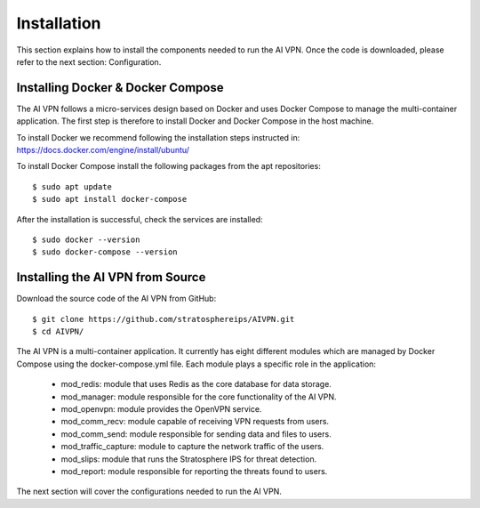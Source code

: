 Installation
=============

This section explains how to install the components needed to run the AI VPN.
Once the code is downloaded, please refer to the next section: Configuration.

-----------------------------------
Installing Docker & Docker Compose
-----------------------------------

The AI VPN follows a micro-services design based on Docker and uses Docker
Compose to manage the multi-container application. The first step is therefore
to install Docker and Docker Compose in the host machine.

To install Docker we recommend following the installation steps instructed in:
https://docs.docker.com/engine/install/ubuntu/

To install Docker Compose install the following packages from the apt repositories::

    $ sudo apt update
    $ sudo apt install docker-compose

After the installation is successful, check the services are installed::

    $ sudo docker --version
    $ sudo docker-compose --version

-----------------------------------
Installing the AI VPN from Source
-----------------------------------

Download the source code of the AI VPN from GitHub::

    $ git clone https://github.com/stratosphereips/AIVPN.git
    $ cd AIVPN/

The AI VPN is a multi-container application. It currently has eight different
modules which are managed by Docker Compose using the docker-compose.yml file.
Each module plays a specific role in the application:

    * mod_redis: module that uses Redis as the core database for data storage.
    * mod_manager: module responsible for the core functionality of the AI VPN.
    * mod_openvpn: module provides the OpenVPN service.
    * mod_comm_recv: module capable of receiving VPN requests from users.
    * mod_comm_send: module responsible for sending data and files to users.
    * mod_traffic_capture: module to capture the network traffic of the users.
    * mod_slips: module that runs the Stratosphere IPS for threat detection.
    * mod_report: module responsible for reporting the threats found to users.

The next section will cover the configurations needed to run the AI VPN.


